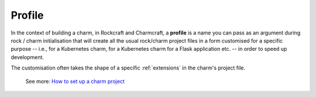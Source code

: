 .. _profile:


Profile
=======

In the context of building a charm, in Rockcraft and Charmcraft, a
**profile** is a name you can pass as an argument during rock / charm
initialisation that will create all the usual rock/charm project files
in a form customised for a specific purpose -- i.e., for a Kubernetes
charm, for a Kubernetes charm for a Flask application etc. -- in order to
speed up development.

The customisation often takes the shape of a specific
:ref:`extensions` in the charm's project
file.

    See more: `How to set up a charm
    project <https://juju.is/docs/sdk/set-up-a-charm-project>`_

